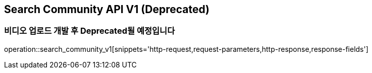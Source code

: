 == Search Community API V1 (Deprecated)
=== 비디오 업로드 개발 후 Deprecated될 예정입니다

operation::search_community_v1[snippets='http-request,request-parameters,http-response,response-fields']
